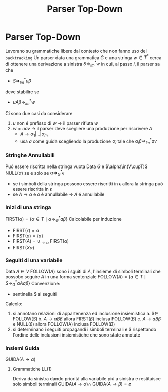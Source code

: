 :PROPERTIES:
:ID:       ef6ce070-f976-414b-ad37-0935c9741bed
:END:
#+title: Parser Top-Down

* Parser Top-Down
Lavorano su grammatiche libere dal contesto che non fanno uso del =backtracking=
Un parser data una grammatica $G$ e una stringa $w\in T^*$ cerca di ottenere una derivazione a sinistra $S\Rightarrow^{*}_{lm} w$ in cui, al passo $i$, il parser sa che
- $S\Rightarrow^{*}_{lm}u\beta$
deve stabilire se
- $uA\beta \Rightarrow^{*}_{lm} w$
Ci sono due casi da considerare
1. $u$ non é prefisso di $w$ $\rightarrow$ il parser rifiuta $w$
2. $w=uav$ $\rightarrow$ il parser deve scegliere una produzione per riscrivere $A$
   - $A \rightarrow \alpha_1 |...| \alpha_m$
   - usa $a$ come guida scegliendo la produzione $\alpha_i$ tale che $\alpha_i\beta\Rightarrow^{*}_{lm} av$

*** Stringhe Annullabili
Puó essere riscritta nella stringa vuota
Data $G$ e $\alpha\in(V\cupT)$
NULL$(\alpha)$ se e solo se $\alpha \Rightarrow^{*}_{G} \epsilon$
- se i simboli della stringa possono essere riscritti in $\epsilon$ allora la stringa puó essere riscritta in $\epsilon$
- se $A \rightarrow \alpha$ e $\alpha$ é annullabile $\rightarrow$ $A$ é annullabile

*** Inizi di una stringa
FIRST$(\alpha)=\{\alpha \in T \mid \alpha \Rightarrow^{*}_{G} a\beta\}$
Calcolabile per induzione
- FIRST$(\epsilon)  = \emptyset$
- FIRST$(a)  =\{a\}$
- FIRST$(A) = \cup_{\rightarrow \alpha}$ FIRST$(\alpha)$
- FIRST$(X\alpha)$

*** Seguiti di una variabile
Data $A \in V$
FOLLOW$(A)$ sono i sguiti di $A$, l'insieme di simboli terminali che possobo seguire $A$ in una forma sentenziale
FOLLOW$(A)=\{a \in T \mid S \Rightarrow^{*}_{G} \alpha Aa\beta\}$
Convenzione:
- sentinella \(\$\) ai seguiti
Calcolo:
1. si annotano relazioni di appartenenza ed inclusione insiemistica
   a. \(\$ \in\) FOLLOW$(S)$
   b. $A\rightarrow aB\beta$ allora FIRST$(\beta)$ inclusa FOLLOW$(B)$
   c. $A\rightarrow aB\beta$ e NULL$(\beta)$ allora FOLLOW(A) inclusa FOLLOW$(B)$
2. si determinano i seguiti propagandi i  simboli terminali e \(\$\) rispettando l'ordine delle inclusioni insiemistiche che sono state annotate

*** Insiemi Guida
GUIDA$(A\rightarrow\alpha)$
**** Grammatiche LL(1)
Deriva da sinistra dando prioritá alla variabile piú a sinistra e restituisce solo simboli terminali
GUIDA$(A\rightarrow\alpha)\cap$ GUIDA$(A\rightarrow\beta)=\emptyset$
